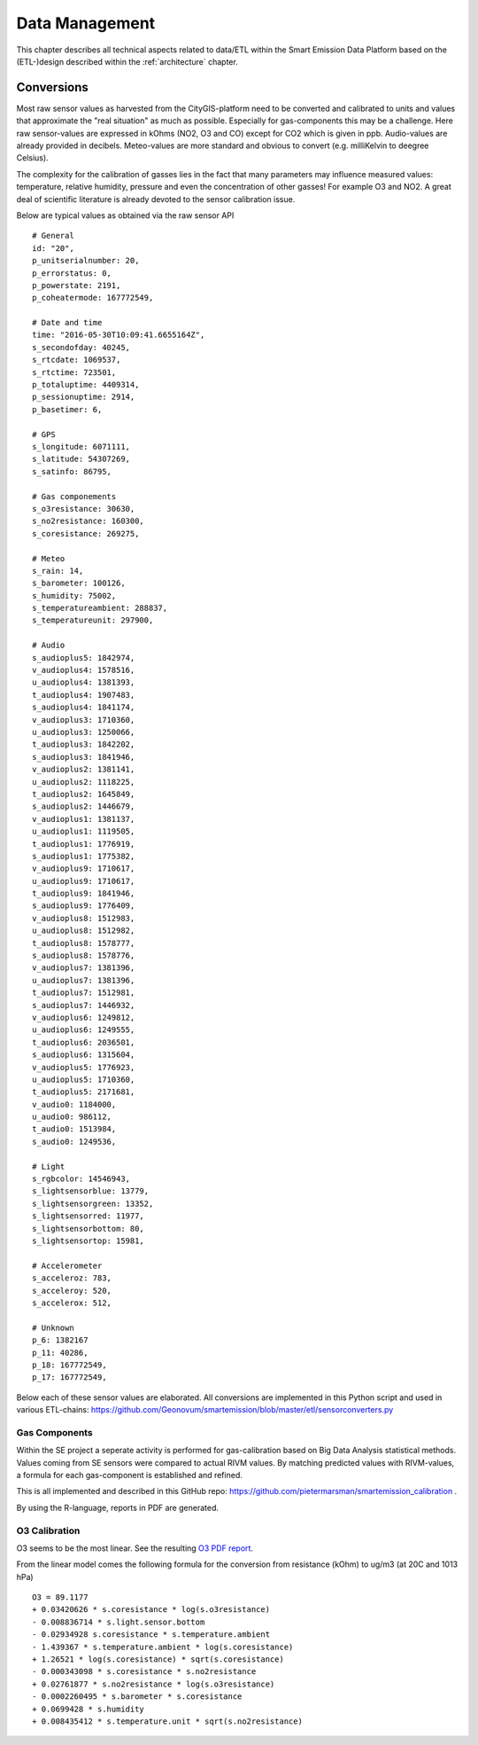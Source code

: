 .. _data:

===============
Data Management
===============

This chapter describes all technical aspects related to data/ETL within the Smart Emission Data Platform
based on the (ETL-)design described within the :ref:`architecture` chapter.

Conversions
===========

Most raw sensor values as harvested from the CityGIS-platform need to be converted
and calibrated to units and values that approximate the "real situation" as much as possible.
Especially for gas-components this may be a challenge. Here raw sensor-values are expressed in
kOhms (NO2, O3 and CO) except for CO2 which is given in ppb. Audio-values are already provided in decibels.
Meteo-values are more standard and obvious to convert (e.g. milliKelvin to deegree Celsius).

The complexity for the calibration of gasses lies in the fact that many parameters may influence
measured values: temperature, relative humidity, pressure and even the concentration of
other gasses! For example O3 and NO2. A great deal of scientific literature is already devoted
to the sensor calibration issue.

Below are typical values as obtained via the raw sensor API ::

	# General
	id: "20",
	p_unitserialnumber: 20,
	p_errorstatus: 0,
	p_powerstate: 2191,
	p_coheatermode: 167772549,

	# Date and time
	time: "2016-05-30T10:09:41.6655164Z",
	s_secondofday: 40245,
	s_rtcdate: 1069537,
	s_rtctime: 723501,
	p_totaluptime: 4409314,
	p_sessionuptime: 2914,
	p_basetimer: 6,

	# GPS
	s_longitude: 6071111,
	s_latitude: 54307269,
	s_satinfo: 86795,

	# Gas componements
	s_o3resistance: 30630,
	s_no2resistance: 160300,
	s_coresistance: 269275,

	# Meteo
	s_rain: 14,
	s_barometer: 100126,
	s_humidity: 75002,
	s_temperatureambient: 288837,
	s_temperatureunit: 297900,

	# Audio
	s_audioplus5: 1842974,
	v_audioplus4: 1578516,
	u_audioplus4: 1381393,
	t_audioplus4: 1907483,
	s_audioplus4: 1841174,
	v_audioplus3: 1710360,
	u_audioplus3: 1250066,
	t_audioplus3: 1842202,
	s_audioplus3: 1841946,
	v_audioplus2: 1381141,
	u_audioplus2: 1118225,
	t_audioplus2: 1645849,
	s_audioplus2: 1446679,
	v_audioplus1: 1381137,
	u_audioplus1: 1119505,
	t_audioplus1: 1776919,
	s_audioplus1: 1775382,
	v_audioplus9: 1710617,
	u_audioplus9: 1710617,
	t_audioplus9: 1841946,
	s_audioplus9: 1776409,
	v_audioplus8: 1512983,
	u_audioplus8: 1512982,
	t_audioplus8: 1578777,
	s_audioplus8: 1578776,
	v_audioplus7: 1381396,
	u_audioplus7: 1381396,
	t_audioplus7: 1512981,
	s_audioplus7: 1446932,
	v_audioplus6: 1249812,
	u_audioplus6: 1249555,
	t_audioplus6: 2036501,
	s_audioplus6: 1315604,
	v_audioplus5: 1776923,
	u_audioplus5: 1710360,
	t_audioplus5: 2171681,
	v_audio0: 1184000,
	u_audio0: 986112,
	t_audio0: 1513984,
	s_audio0: 1249536,

	# Light
	s_rgbcolor: 14546943,
	s_lightsensorblue: 13779,
	s_lightsensorgreen: 13352,
	s_lightsensorred: 11977,
	s_lightsensorbottom: 80,
	s_lightsensortop: 15981,

	# Accelerometer
	s_acceleroz: 783,
	s_acceleroy: 520,
	s_accelerox: 512,

	# Unknown
	p_6: 1382167
	p_11: 40286,
	p_18: 167772549,
	p_17: 167772549,

Below each of these sensor values are elaborated. All conversions are implemented in this Python script and
used in various ETL-chains:
https://github.com/Geonovum/smartemission/blob/master/etl/sensorconverters.py

Gas Components
--------------

Within the SE project a seperate activity is performed for gas-calibration based on Big Data Analysis
statistical methods. Values coming from SE sensors were compared to actual RIVM values. By matching predicted
values with RIVM-values, a formula for each gas-component is established and refined.

This is all implemented and described in this GitHub repo:
https://github.com/pietermarsman/smartemission_calibration .

By using the R-language, reports in PDF are generated.

O3 Calibration
--------------

O3 seems to be the most linear. See the resulting `O3 PDF report <_static/calibration/O3.pdf>`_.

From the linear model comes the following formula for the conversion from resistance (kOhm) to ug/m3 (at 20C and 1013 hPa)  ::

	O3 = 89.1177
	+ 0.03420626 * s.coresistance * log(s.o3resistance)
	- 0.008836714 * s.light.sensor.bottom
	- 0.02934928 s.coresistance * s.temperature.ambient
	- 1.439367 * s.temperature.ambient * log(s.coresistance)
	+ 1.26521 * log(s.coresistance) * sqrt(s.coresistance)
	- 0.000343098 * s.coresistance * s.no2resistance
	+ 0.02761877 * s.no2resistance * log(s.o3resistance)
	- 0.0002260495 * s.barometer * s.coresistance
	+ 0.0699428 * s.humidity
	+ 0.008435412 * s.temperature.unit * sqrt(s.no2resistance)



